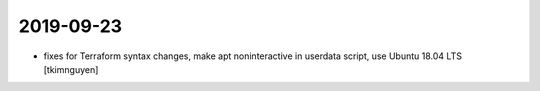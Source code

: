 2019-09-23
==========

- fixes for Terraform syntax changes, make apt noninteractive in userdata script, use Ubuntu 18.04 LTS
  [tkimnguyen]
